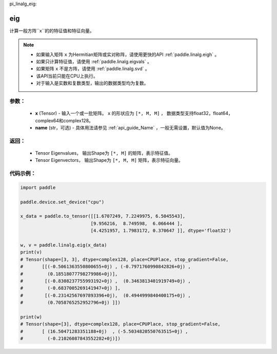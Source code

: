 pi_linalg_eig:

eig
-------------------------------

.. py:function:: paddle.linalg.eig(x, name=None)
计算一般方阵``x``的的特征值和特征向量。

.. note::
    - 如果输入矩阵 ``x`` 为Hermitian矩阵或实对称阵，请使用更快的API :ref:`paddle.linalg.eigh` 。
    - 如果只计算特征值，请使用 :ref:`paddle.linalg.eigvals` 。
    - 如果矩阵 ``x`` 不是方阵，请使用 :ref:`paddle.linalg.svd` 。
    - 该API当前只能在CPU上执行。
    - 对于输入是实数和复数类型，输出的数据类型均为复数。

参数：
:::::::::
    - **x** (Tensor) - 输入一个或一批矩阵。 ``x`` 的形状应为 ``[*, M, M]`` ， 数据类型支持float32，float64，complex64和complex128。
    - **name** (str，可选) - 具体用法请参见 :ref:`api_guide_Name` ，一般无需设置，默认值为None。

返回：
:::::::::
    - Tensor Eigenvalues， 输出Shape为 ``[*, M]`` 的矩阵，表示特征值。
    - Tensor Eigenvectors， 输出Shape为 ``[*, M, M]`` 矩阵，表示特征向量。

代码示例：
::::::::::

.. code-block:: python

    import paddle

    paddle.device.set_device("cpu")

    x_data = paddle.to_tensor([[1.6707249, 7.2249975, 6.5045543],
                              [9.956216,  8.749598,  6.066444 ],
                              [4.4251957, 1.7983172, 0.370647 ]], dtype='float32')

    w, v = paddle.linalg.eig(x_data)
    print(v)
    # Tensor(shape=[3, 3], dtype=complex128, place=CPUPlace, stop_gradient=False,
    #       [[(-0.5061363550800655+0j) , (-0.7971760990842826+0j) ,
    #         (0.18518077798279986+0j)],
    #        [(-0.8308237755993192+0j) ,  (0.3463813401919749+0j) ,
    #         (-0.6837005269141947+0j) ],
    #        [(-0.23142567697893396+0j),  (0.4944999840400175+0j) ,
    #         (0.7058765252952796+0j) ]])

    print(w)
    # Tensor(shape=[3], dtype=complex128, place=CPUPlace, stop_gradient=False,
    #       [ (16.50471283351188+0j)  , (-5.5034820550763515+0j) ,
    #         (-0.21026087843552282+0j)])
